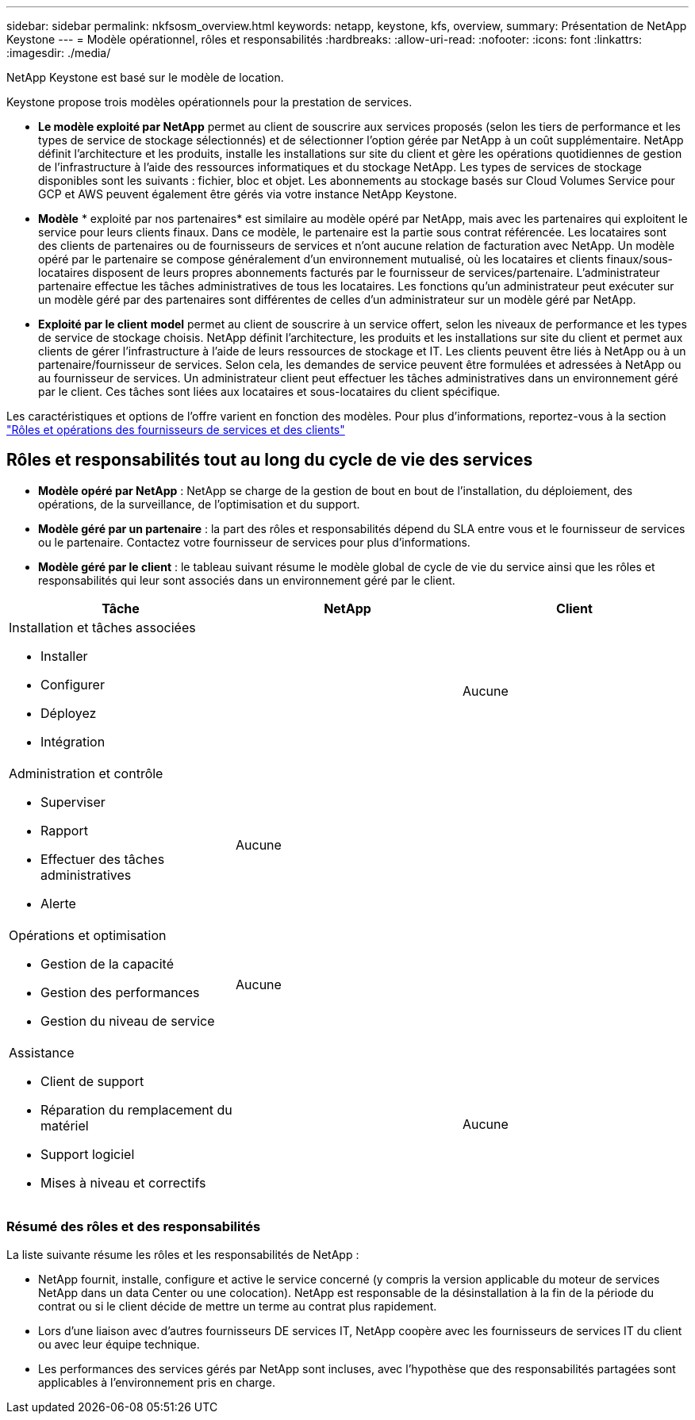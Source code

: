 ---
sidebar: sidebar 
permalink: nkfsosm_overview.html 
keywords: netapp, keystone, kfs, overview, 
summary: Présentation de NetApp Keystone 
---
= Modèle opérationnel, rôles et responsabilités
:hardbreaks:
:allow-uri-read: 
:nofooter: 
:icons: font
:linkattrs: 
:imagesdir: ./media/


[role="lead"]
NetApp Keystone est basé sur le modèle de location.

Keystone propose trois modèles opérationnels pour la prestation de services.

* *Le modèle exploité par NetApp* permet au client de souscrire aux services proposés (selon les tiers de performance et les types de service de stockage sélectionnés) et de sélectionner l'option gérée par NetApp à un coût supplémentaire. NetApp définit l'architecture et les produits, installe les installations sur site du client et gère les opérations quotidiennes de gestion de l'infrastructure à l'aide des ressources informatiques et du stockage NetApp. Les types de services de stockage disponibles sont les suivants : fichier, bloc et objet. Les abonnements au stockage basés sur Cloud Volumes Service pour GCP et AWS peuvent également être gérés via votre instance NetApp Keystone.
* *Modèle* * exploité par nos partenaires* est similaire au modèle opéré par NetApp, mais avec les partenaires qui exploitent le service pour leurs clients finaux. Dans ce modèle, le partenaire est la partie sous contrat référencée. Les locataires sont des clients de partenaires ou de fournisseurs de services et n'ont aucune relation de facturation avec NetApp. Un modèle opéré par le partenaire se compose généralement d'un environnement mutualisé, où les locataires et clients finaux/sous-locataires disposent de leurs propres abonnements facturés par le fournisseur de services/partenaire. L'administrateur partenaire effectue les tâches administratives de tous les locataires. Les fonctions qu'un administrateur peut exécuter sur un modèle géré par des partenaires sont différentes de celles d'un administrateur sur un modèle géré par NetApp.
* *Exploité par le client* *model* permet au client de souscrire à un service offert, selon les niveaux de performance et les types de service de stockage choisis. NetApp définit l'architecture, les produits et les installations sur site du client et permet aux clients de gérer l'infrastructure à l'aide de leurs ressources de stockage et IT. Les clients peuvent être liés à NetApp ou à un partenaire/fournisseur de services. Selon cela, les demandes de service peuvent être formulées et adressées à NetApp ou au fournisseur de services. Un administrateur client peut effectuer les tâches administratives dans un environnement géré par le client. Ces tâches sont liées aux locataires et sous-locataires du client spécifique.


Les caractéristiques et options de l'offre varient en fonction des modèles. Pour plus d'informations, reportez-vous à la section link:https://docs.netapp.com/us-en/keystone/sewebiug_partner_service_provider.html["Rôles et opérations des fournisseurs de services et des clients"]



== Rôles et responsabilités tout au long du cycle de vie des services

* *Modèle opéré par NetApp* : NetApp se charge de la gestion de bout en bout de l'installation, du déploiement, des opérations, de la surveillance, de l'optimisation et du support.
* *Modèle géré par un partenaire* : la part des rôles et responsabilités dépend du SLA entre vous et le fournisseur de services ou le partenaire. Contactez votre fournisseur de services pour plus d'informations.
* *Modèle géré par le client* : le tableau suivant résume le modèle global de cycle de vie du service ainsi que les rôles et responsabilités qui leur sont associés dans un environnement géré par le client.


|===
| Tâche | NetApp | Client 


 a| 
Installation et tâches associées

* Installer
* Configurer
* Déployez
* Intégration

| image:check.png[""] | Aucune 


 a| 
Administration et contrôle

* Superviser
* Rapport
* Effectuer des tâches administratives
* Alerte

| Aucune | image:check.png[""] 


 a| 
Opérations et optimisation

* Gestion de la capacité
* Gestion des performances
* Gestion du niveau de service

| Aucune | image:check.png[""] 


 a| 
Assistance

* Client de support
* Réparation du remplacement du matériel
* Support logiciel
* Mises à niveau et correctifs

| image:check.png[""] | Aucune 
|===


=== Résumé des rôles et des responsabilités

La liste suivante résume les rôles et les responsabilités de NetApp :

* NetApp fournit, installe, configure et active le service concerné (y compris la version applicable du moteur de services NetApp dans un data Center ou une colocation). NetApp est responsable de la désinstallation à la fin de la période du contrat ou si le client décide de mettre un terme au contrat plus rapidement.
* Lors d'une liaison avec d'autres fournisseurs DE services IT, NetApp coopère avec les fournisseurs de services IT du client ou avec leur équipe technique.
* Les performances des services gérés par NetApp sont incluses, avec l'hypothèse que des responsabilités partagées sont applicables à l'environnement pris en charge.

